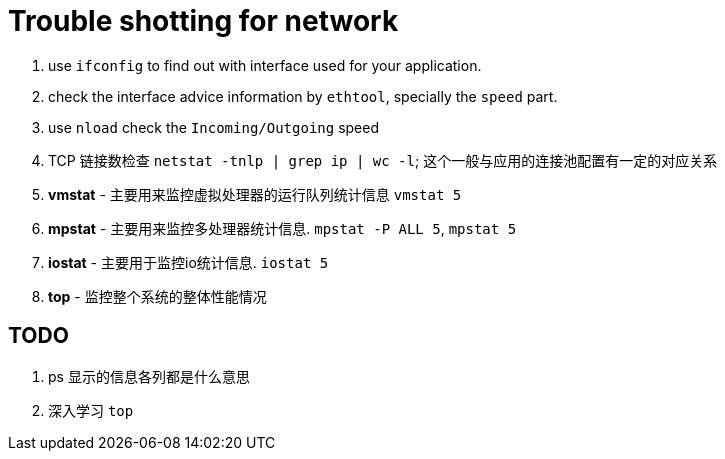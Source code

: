 [[ts_network]]
= Trouble shotting for network

1. use `ifconfig` to find out with interface used for your application.
2. check the interface advice information by `ethtool`, specially the `speed` part.
3. use `nload` check the `Incoming/Outgoing` speed
4. TCP 链接数检查 `netstat -tnlp | grep ip | wc -l`; 这个一般与应用的连接池配置有一定的对应关系
5. **vmstat** - 主要用来监控虚拟处理器的运行队列统计信息 `vmstat 5`
6. **mpstat** - 主要用来监控多处理器统计信息. `mpstat -P ALL 5`, `mpstat 5`
7. **iostat** - 主要用于监控io统计信息. `iostat 5`
8. **top** - 监控整个系统的整体性能情况


== TODO
1. ps 显示的信息各列都是什么意思
2. 深入学习 `top`